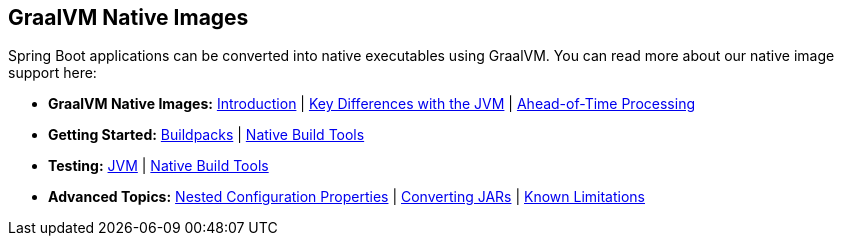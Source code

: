 [[documentation.native-images]]
== GraalVM Native Images
Spring Boot applications can be converted into native executables using GraalVM.
You can read more about our native image support here:

* *GraalVM Native Images:* <<native-image#native-image.introducing-graalvm-native-images, Introduction>> | <<native-image#native-image.introducing-graalvm-native-images.key-differences-with-jvm-deployments, Key Differences with the JVM>> | <<native-image#native-image.introducing-graalvm-native-images.understanding-aot-processing, Ahead-of-Time Processing>>
* *Getting Started:* <<native-image#native-image.developing-your-first-application.buildpacks, Buildpacks>> | <<native-image#native-image.developing-your-first-application.native-build-tools, Native Build Tools>>
* *Testing:* <<native-image#native-image.testing.with-the-jvm, JVM>> | <<native-image#native-image.testing.with-native-build-tools, Native Build Tools>>
* *Advanced Topics:* <<native-image#native-image.advanced.nested-configuration-properties, Nested Configuration Properties>> | <<native-image#native-image.advanced.converting-executable-jars, Converting JARs>> | <<native-image#native-image.advanced.known-limitations, Known Limitations>>
